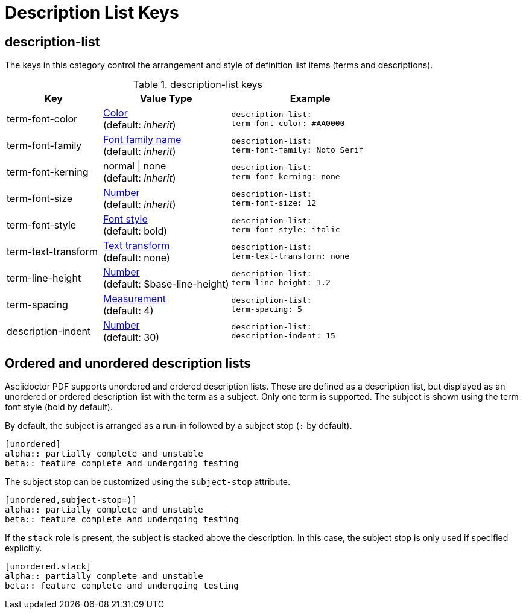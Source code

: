 = Description List Keys

[#description-list]
== description-list

The keys in this category control the arrangement and style of definition list items (terms and descriptions).

.description-list keys
[#key-prefix-description-list,cols="3,4,5l"]
|===
|Key |Value Type |Example

|term-font-color
|xref:color.adoc[Color] +
(default: _inherit_)
|description-list:
term-font-color: #AA0000

|term-font-family
|xref:font.adoc[Font family name] +
(default: _inherit_)
|description-list:
term-font-family: Noto Serif

|term-font-kerning
|normal {vbar} none +
(default: _inherit_)
|description-list:
term-font-kerning: none

|term-font-size
|xref:language.adoc#values[Number] +
(default: _inherit_)
|description-list:
term-font-size: 12

|term-font-style
|xref:text.adoc#font-style[Font style] +
(default: bold)
|description-list:
term-font-style: italic

|term-text-transform
|xref:text.adoc#transform[Text transform] +
(default: none)
|description-list:
term-text-transform: none

|term-line-height
|xref:language.adoc#values[Number] +
(default: $base-line-height)
|description-list:
term-line-height: 1.2

|term-spacing
|xref:measurement-units.adoc[Measurement] +
(default: 4)
|description-list:
term-spacing: 5

|description-indent
|xref:language.adoc#values[Number] +
(default: 30)
|description-list:
description-indent: 15
|===

== Ordered and unordered description lists

Asciidoctor PDF supports unordered and ordered description lists.
These are defined as a description list, but displayed as an unordered or ordered description list with the term as a subject.
Only one term is supported.
The subject is shown using the term font style (bold by default).

By default, the subject is arranged as a run-in followed by a subject stop (`:` by default).

[source,asciidoc]
----
[unordered]
alpha:: partially complete and unstable
beta:: feature complete and undergoing testing
----

The subject stop can be customized using the `subject-stop` attribute.

[source,asciidoc]
----
[unordered,subject-stop=)]
alpha:: partially complete and unstable
beta:: feature complete and undergoing testing
----

If the `stack` role is present, the subject is stacked above the description.
In this case, the subject stop is only used if specified explicitly.

[source,asciidoc]
----
[unordered.stack]
alpha:: partially complete and unstable
beta:: feature complete and undergoing testing
----
